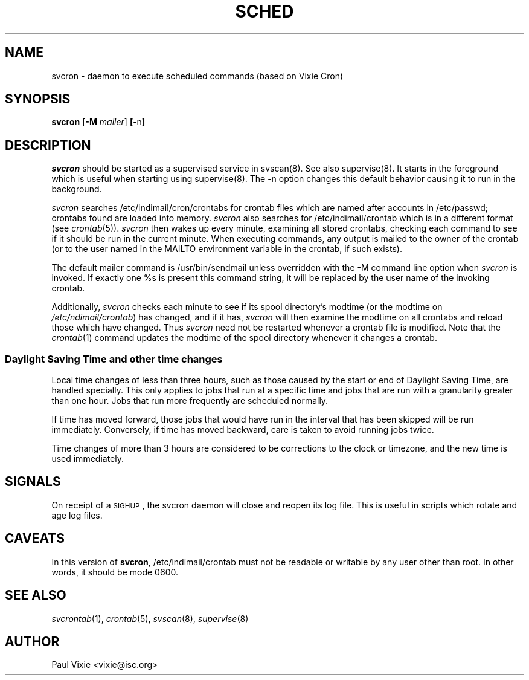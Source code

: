 .\" vim: tw=75
.\" Copyright 1988,1990,1993,1996,2021 by Paul Vixie ("VIXIE")
.\" Copyright (c) 2004 by Internet Systems Consortium, Inc. ("ISC")
.\" Copyright (c) 1997,2000 by Internet Software Consortium, Inc.
.\"
.\" Permission to use, copy, modify, and distribute this software for any
.\" purpose with or without fee is hereby granted, provided that the above
.\" copyright notice and this permission notice appear in all copies.
.\"
.\" THE SOFTWARE IS PROVIDED "AS IS" AND VIXIE DISCLAIMS ALL WARRANTIES
.\" WITH REGARD TO THIS SOFTWARE INCLUDING ALL IMPLIED WARRANTIES OF
.\" MERCHANTABILITY AND FITNESS.  IN NO EVENT SHALL VIXIE BE LIABLE FOR
.\" ANY SPECIAL, DIRECT, INDIRECT, OR CONSEQUENTIAL DAMAGES OR ANY DAMAGES
.\" WHATSOEVER RESULTING FROM LOSS OF USE, DATA OR PROFITS, WHETHER IN AN
.\" ACTION OF CONTRACT, NEGLIGENCE OR OTHER TORTIOUS ACTION, ARISING OUT
.\" OF OR IN CONNECTION WITH THE USE OR PERFORMANCE OF THIS SOFTWARE.
.\"
.\" $Id: svcron.8,v 1.8 2004/01/23 19:03:32 vixie Exp $
.\" 
.TH SCHED 8 "10 January 1996""
.UC 4
.SH NAME
svcron \- daemon to execute scheduled commands (based on Vixie Cron)
.SH SYNOPSIS
.B svcron
.RB [ \-M
.IR mailer ]
.BR [ \-n ]

.SH DESCRIPTION
.I svcron
should be started as a supervised service in svscan(8). See also
supervise(8). It starts in the foreground which is useful when starting
using supervise(8). The \-n option changes this default behavior causing it
to run in the background.
.PP
.I svcron
searches /etc/indimail/cron/crontabs for crontab files which are named
after accounts in /etc/passwd; crontabs found are loaded into memory.
.I svcron
also searches for /etc/indimail/crontab which is in a different format (see
.IR crontab (5)).
.I svcron
then wakes up every minute, examining all stored crontabs, checking each
command to see if it should be run in the current minute.  When executing
commands, any output is mailed to the owner of the crontab (or to the user
named in the MAILTO environment variable in the crontab, if such exists).
.PP
The default mailer command is /usr/bin/sendmail unless overridden with the
\-M command line option when
.I svcron
is invoked. If exactly one %s is present this command string, it will be
replaced by the user name of the invoking crontab.
.PP
Additionally,
.I svcron
checks each minute to see if its spool directory's modtime (or the modtime
on
.IR /etc/ndimail/crontab )
has changed, and if it has,
.I svcron
will then examine the modtime on all crontabs and reload those which have
changed.  Thus
.I svcron
need not be restarted whenever a crontab file is modified.  Note that the
.IR crontab (1)
command updates the modtime of the spool directory whenever it changes a
crontab.
.SS Daylight Saving Time and other time changes
Local time changes of less than three hours, such as those caused
by the start or end of Daylight Saving Time, are handled specially.
This only applies to jobs that run at a specific time and jobs that
are run with a granularity greater than one hour.  Jobs that run
more frequently are scheduled normally.
.PP
If time has moved forward, those jobs that would have run in the
interval that has been skipped will be run immediately.
Conversely, if time has moved backward, care is taken to avoid running
jobs twice.
.PP
Time changes of more than 3 hours are considered to be corrections to
the clock or timezone, and the new time is used immediately.

.SH SIGNALS
On receipt of a \s-2SIGHUP\s+2, the svcron daemon will close and reopen its
log file. This is useful in scripts which rotate and age log files.  

.SH CAVEATS
In this version of
.BR svcron ,
/etc/indimail/crontab must not be readable or writable by any user other than root.
In other words, it should be mode 0600.

.SH "SEE ALSO"
.IR svcrontab (1),
.IR crontab (5),
.IR svscan (8),
.IR supervise (8)

.SH AUTHOR
.nf
Paul Vixie <vixie@isc.org>
